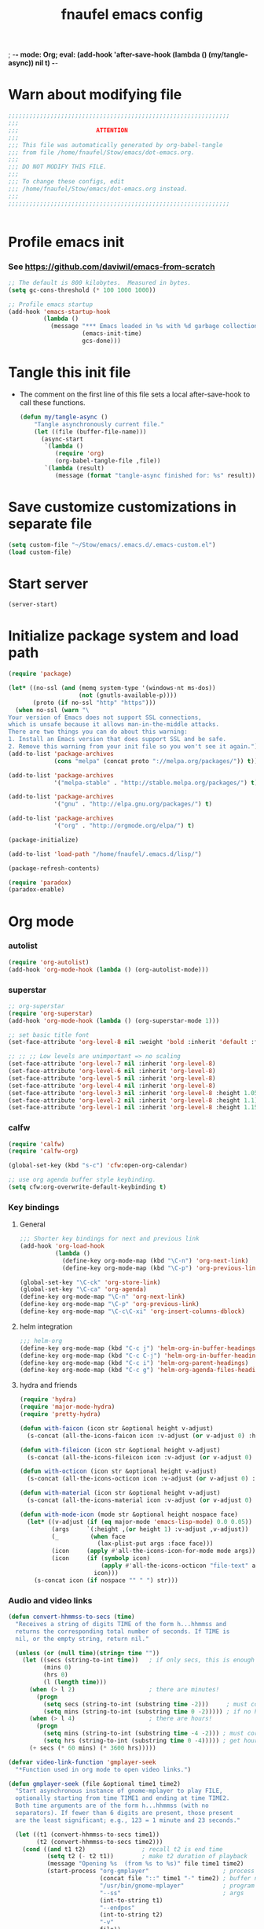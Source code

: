 ; -*- mode: Org; eval: (add-hook 'after-save-hook (lambda () (my/tangle-async)) nil t) -*-
#+title: fnaufel emacs config
#+PROPERTY: header-args:emacs-lisp :tangle ~/Stow/emacs/.emacs.d/init.el

* Warn about modifying file

  #+begin_src emacs-lisp
    ;;;;;;;;;;;;;;;;;;;;;;;;;;;;;;;;;;;;;;;;;;;;;;;;;;;;;;;;;;;;;;;
    ;;;
    ;;;                      ATTENTION
    ;;;
    ;;; This file was automatically generated by org-babel-tangle
    ;;; from file /home/fnaufel/Stow/emacs/dot-emacs.org.
    ;;;
    ;;; DO NOT MODIFY THIS FILE.
    ;;;
    ;;; To change these configs, edit
    ;;; /home/fnaufel/Stow/emacs/dot-emacs.org instead.
    ;;;
    ;;;;;;;;;;;;;;;;;;;;;;;;;;;;;;;;;;;;;;;;;;;;;;;;;;;;;;;;;;;;;;;


  #+end_src

* Profile emacs init

*** See https://github.com/daviwil/emacs-from-scratch

    #+begin_src emacs-lisp
      ;; The default is 800 kilobytes.  Measured in bytes.
      (setq gc-cons-threshold (* 100 1000 1000))

      ;; Profile emacs startup
      (add-hook 'emacs-startup-hook
                (lambda ()
                  (message "*** Emacs loaded in %s with %d garbage collections."
                           (emacs-init-time)
                           gcs-done)))
    #+end_src

* Tangle this init file

  + The comment on the first line of this file sets a local
    after-save-hook to call these functions.

    #+begin_src emacs-lisp
      (defun my/tangle-async ()
          "Tangle asynchronously current file."
          (let ((file (buffer-file-name)))
            (async-start
             `(lambda ()
                (require 'org)
                (org-babel-tangle-file ,file))
             `(lambda (result)
                (message (format "tangle-async finished for: %s" result))))))   
    #+end_src

* Save customize customizations in separate file

  #+begin_src emacs-lisp
    (setq custom-file "~/Stow/emacs/.emacs.d/.emacs-custom.el")
    (load custom-file)
  #+end_src

* Start server

  #+begin_src emacs-lisp
    (server-start)
  #+end_src

* Initialize package system and load path

  #+begin_src emacs-lisp
    (require 'package)

    (let* ((no-ssl (and (memq system-type '(windows-nt ms-dos))
                        (not (gnutls-available-p))))
           (proto (if no-ssl "http" "https")))
      (when no-ssl (warn "\
    Your version of Emacs does not support SSL connections,
    which is unsafe because it allows man-in-the-middle attacks.
    There are two things you can do about this warning:
    1. Install an Emacs version that does support SSL and be safe.
    2. Remove this warning from your init file so you won't see it again."))
    (add-to-list 'package-archives
                 (cons "melpa" (concat proto "://melpa.org/packages/")) t))

    (add-to-list 'package-archives
                 '("melpa-stable" . "http://stable.melpa.org/packages/") t)

    (add-to-list 'package-archives
                 '("gnu" . "http://elpa.gnu.org/packages/") t)

    (add-to-list 'package-archives
                 '("org" . "http://orgmode.org/elpa/") t)

    (package-initialize)

    (add-to-list 'load-path "/home/fnaufel/.emacs.d/lisp/")

    (package-refresh-contents)

    (require 'paradox)
    (paradox-enable)
  #+end_src
  
* Org mode

*** autolist

    #+begin_src emacs-lisp
      (require 'org-autolist)
      (add-hook 'org-mode-hook (lambda () (org-autolist-mode)))
    #+end_src
    
*** superstar

    #+begin_src emacs-lisp
      ;; org-superstar
      (require 'org-superstar)
      (add-hook 'org-mode-hook (lambda () (org-superstar-mode 1)))

      ;; set basic title font
      (set-face-attribute 'org-level-8 nil :weight 'bold :inherit 'default :foreground "dark orange")

      ;; ;; ;; Low levels are unimportant => no scaling
      (set-face-attribute 'org-level-7 nil :inherit 'org-level-8)
      (set-face-attribute 'org-level-6 nil :inherit 'org-level-8)
      (set-face-attribute 'org-level-5 nil :inherit 'org-level-8)
      (set-face-attribute 'org-level-4 nil :inherit 'org-level-8)
      (set-face-attribute 'org-level-3 nil :inherit 'org-level-8 :height 1.05) 
      (set-face-attribute 'org-level-2 nil :inherit 'org-level-8 :height 1.1) 
      (set-face-attribute 'org-level-1 nil :inherit 'org-level-8 :height 1.15) 
    #+end_src
    
*** calfw

    #+begin_src emacs-lisp
      (require 'calfw)
      (require 'calfw-org)

      (global-set-key (kbd "s-c") 'cfw:open-org-calendar)

      ;; use org agenda buffer style keybinding.
      (setq cfw:org-overwrite-default-keybinding t)
    #+end_src
    
*** Key bindings

***** General

      #+begin_src emacs-lisp
        ;;; Shorter key bindings for next and previous link
        (add-hook 'org-load-hook
                  (lambda ()
                    (define-key org-mode-map (kbd "\C-n") 'org-next-link)
                    (define-key org-mode-map (kbd "\C-p") 'org-previous-link)))

        (global-set-key "\C-ck" 'org-store-link)
        (global-set-key "\C-ca" 'org-agenda)
        (define-key org-mode-map "\C-n" 'org-next-link)
        (define-key org-mode-map "\C-p" 'org-previous-link)
        (define-key org-mode-map "\C-c\C-xi" 'org-insert-columns-dblock)
      #+end_src
    
***** helm integration

      #+begin_src emacs-lisp
        ;;; helm-org
        (define-key org-mode-map (kbd "C-c j") 'helm-org-in-buffer-headings)
        (define-key org-mode-map (kbd "C-c C-j") 'helm-org-in-buffer-headings)
        (define-key org-mode-map (kbd "C-c i") 'helm-org-parent-headings)
        (define-key org-mode-map (kbd "C-c g") 'helm-org-agenda-files-headings)
      #+end_src
    
***** hydra and friends

      #+begin_src emacs-lisp
        (require 'hydra)
        (require 'major-mode-hydra)
        (require 'pretty-hydra)

        (defun with-faicon (icon str &optional height v-adjust)
          (s-concat (all-the-icons-faicon icon :v-adjust (or v-adjust 0) :height (or height 1)) " " str))

        (defun with-fileicon (icon str &optional height v-adjust)
          (s-concat (all-the-icons-fileicon icon :v-adjust (or v-adjust 0) :height (or height 1)) " " str))

        (defun with-octicon (icon str &optional height v-adjust)
          (s-concat (all-the-icons-octicon icon :v-adjust (or v-adjust 0) :height (or height 1)) " " str))

        (defun with-material (icon str &optional height v-adjust)
          (s-concat (all-the-icons-material icon :v-adjust (or v-adjust 0) :height (or height 1)) " " str))

        (defun with-mode-icon (mode str &optional height nospace face)
          (let* ((v-adjust (if (eq major-mode 'emacs-lisp-mode) 0.0 0.05))
                 (args     `(:height ,(or height 1) :v-adjust ,v-adjust))
                 (_         (when face
                              (lax-plist-put args :face face)))
                 (icon     (apply #'all-the-icons-icon-for-mode mode args))
                 (icon     (if (symbolp icon)
                               (apply #'all-the-icons-octicon "file-text" args)
                             icon)))
            (s-concat icon (if nospace "" " ") str)))
      #+end_src

*** Audio and video links

    #+begin_src emacs-lisp
      (defun convert-hhmmss-to-secs (time)
        "Receives a string of digits TIME of the form h...hhmmss and
        returns the corresponding total number of seconds. If TIME is
        nil, or the empty string, return nil." 
  
        (unless (or (null time)(string= time ""))
          (let ((secs (string-to-int time))   ; if only secs, this is enough
                (mins 0)
                (hrs 0)
                (l (length time)))
            (when (> l 2)                     ; there are minutes!
              (progn 
                (setq secs (string-to-int (substring time -2)))     ; must correct secs
                (setq mins (string-to-int (substring time 0 -2))))) ; if no hours, enough
            (when (> l 4)                     ; there are hours!
              (progn 
                (setq mins (string-to-int (substring time -4 -2))) ; must correct minutes
                (setq hrs (string-to-int (substring time 0 -4))))) ; get hours
            (+ secs (* 60 mins) (* 3600 hrs)))))

      (defvar video-link-function 'gmplayer-seek 
        "*Function used in org mode to open video links.")

      (defun gmplayer-seek (file &optional time1 time2)
        "Start asynchronous instance of gnome-mplayer to play FILE,
        optionally starting from time TIME1 and ending at time TIME2.
        Both time arguments are of the form h...hhmmss (with no
        separators). If fewer than 6 digits are present, those present
        are the least significant; e.g., 123 = 1 minute and 23 seconds."
  
        (let ((t1 (convert-hhmmss-to-secs time1))
              (t2 (convert-hhmmss-to-secs time2))) 
          (cond ((and t1 t2)                ; recall t2 is end time
                 (setq t2 (- t2 t1))        ; make t2 duration of playback
                 (message "Opening %s  (from %s to %s)" file time1 time2)
                 (start-process "org-gmplayer"                     ; process name
                                (concat file "::" time1 "-" time2) ; buffer name
                                "/usr/bin/gnome-mplayer"           ; program
                                "--ss"                             ; args
                                (int-to-string t1)
                                "--endpos" 
                                (int-to-string t2)
                                "-v"
                                file))
                (t1 
                 (message "Opening %s  (from %s)" file time1)
                 (start-process "org-gmplayer" 
                                (concat file "::" time1) 
                                "/usr/bin/gnome-mplayer"
                                "--ss" 
                                (int-to-string t1)
                                "-v"
                                file))
                (t 
                 (message "Opening %s" file)
                 (start-process "org-gmplayer" 
                                file 
                                "/usr/bin/gnome-mplayer"
                                "-v"
                                file)))))
                    
      (defvar audio-link-function 'audacious-seek 
        "*Function used in org mode to open audio links.")

      (defun audacious-seek (file &optional time1)
        "Start asynchronous instance of audacious to play FILE,
        optionally starting from time TIME1. The TIME1 argument is of
        the form h...hhmmss (with no separators). If fewer than 6
        digits are present, those present are the least significant;
        e.g., 123 = 1 minute and 23 seconds."
  
        (let ((t1 (convert-hhmmss-to-secs time1)))
          (cond (t1 
                 (message "Opening %s  (from %s)" file time1)
                 (start-process "org-audacious" 
                                (concat file "::" time1) 
                                "/usr/bin/audacious"
                                file)
                 (sleep-for 0 500)
                 (start-process "org-audtool" 
                                (concat file "::" time1) 
                                "/usr/bin/audtool"
                                "playback-seek"
                                (int-to-string t1)))
                (t 
                 (message "Opening %s" file)
                 (start-process "org-audacious" 
                                file 
                                "/usr/bin/audacious"
                                file)))))
    #+end_src
    
*** org-journal

    #+begin_src emacs-lisp
      (require 'org-journal)

      (global-unset-key (kbd "C-c C-j"))
      (global-set-key (kbd "C-c s") 'org-journal-search)
      (global-set-key (kbd "C-J") 'org-journal-new-entry)
      (define-key org-mode-map (kbd "C-J") 'org-journal-new-entry)
    #+end_src
    
*** Misc

    #+begin_src emacs-lisp
      ;; Turn on Auto Fill mode automatically in Org mode
      (add-hook 'org-mode-hook
                '(lambda ()
                   (turn-on-auto-fill)))

      ;; Auto numbering of headlines
      (add-hook 'org-mode-hook (lambda () (org-num-mode)))

      ;; org-tempo
      (require 'org-tempo)

      ;;; Associate .org files to org mode
      (add-to-list 'auto-mode-alist '("\\.org\\'" . org-mode))

      ;;; Associate claws-mail compose files to org mode
      (add-to-list 'auto-mode-alist '("\\.0x.*$" . org-mode))

      ;;; Clock
      (setq org-clock-persist t)
      (org-clock-persistence-insinuate)

      ;;; cdlatex mode
      (add-hook 'org-mode-hook 'turn-on-org-cdlatex)
   #+end_src

* UI

*** Super key + number generates digit arguments

    #+begin_src emacs-lisp
      (global-set-key (kbd "s--") 'negative-argument)
      (global-set-key (kbd "s-0") 'digit-argument)
      (global-set-key (kbd "s-1") 'digit-argument)
      (global-set-key (kbd "s-2") 'digit-argument)
      (global-set-key (kbd "s-3") 'digit-argument)
      (global-set-key (kbd "s-4") 'digit-argument)
      (global-set-key (kbd "s-5") 'digit-argument)
      (global-set-key (kbd "s-6") 'digit-argument)
      (global-set-key (kbd "s-7") 'digit-argument)
      (global-set-key (kbd "s-8") 'digit-argument)
      (global-set-key (kbd "s-9") 'digit-argument)
    #+end_src

    #+RESULTS:
    : digit-argument

*** Menubar

    #+begin_src emacs-lisp
      (menu-bar-mode 0)
    #+end_src

*** Fonts

    #+begin_src emacs-lisp
      ;;; Set font
      (defun fontify-frame (frame)
        (set-frame-parameter frame 'font "Jetbrains Mono-13"))

      ;; Fontify current frame
      (fontify-frame nil)

      ;; Fontify any future frames
      (push 'fontify-frame after-make-frame-functions)
    #+end_src
    
*** Icons

    #+begin_src emacs-lisp
      (require 'all-the-icons)
    #+end_src

*** which-key

    + When a prefix key is typed, show possible next keys.

      #+begin_src emacs-lisp
        (require 'which-key)
        (which-key-mode)
      #+end_src

*** anzu

    + Show number of matches during isearch.

      #+begin_src emacs-lisp
        (require 'anzu)
        (global-anzu-mode +1)
      #+end_src

*** helpful

    #+begin_src emacs-lisp
      (require 'helpful) 

      ;; Note that the built-in `describe-function' includes both functions
      ;; and macros. `helpful-function' is functions only, so we provide
      ;; `helpful-callable' as a drop-in replacement.
      (global-set-key (kbd "C-h f") #'helpful-callable)
      (global-set-key (kbd "C-h v") #'helpful-variable)
      (global-set-key (kbd "C-h k") #'helpful-key)

      ;; Lookup the current symbol at point. C-c C-d is a common keybinding
      ;; for this in lisp modes.
      (global-set-key (kbd "C-c C-d") #'helpful-at-point)

      ;; Look up *F*unctions (excludes macros).
      ;;
      ;; By default, C-h F is bound to `Info-goto-emacs-command-node'. Helpful
      ;; already links to the manual, if a function is referenced there.
      (global-set-key (kbd "C-h F") #'helpful-function)

      ;; Look up *C*ommands.
      ;;
      ;; By default, C-h C is bound to describe `describe-coding-system'. I
      ;; don't find this very useful, but it's frequently useful to only
      ;; look at interactive functions.
      (global-set-key (kbd "C-h C") #'helpful-command)
    #+end_src

*** info-colors

    #+begin_src emacs-lisp
      (require 'info-colors)
      (add-hook 'Info-selection-hook 'info-colors-fontify-node)
    #+end_src

*** expand-region

    #+begin_src emacs-lisp
      (require 'expand-region)
      (global-set-key (kbd "C-+") 'er/expand-region)
    #+end_src
    
*** smart-parens

    #+begin_src emacs-lisp
      (require 'smartparens-config)
      (smartparens-global-mode 1)
      (show-smartparens-global-mode t)

      ;;; markdown-mode etc
      (sp-with-modes '(markdown-mode gfm-mode rst-mode org-mode)
        (sp-local-pair "*" "*")
        (sp-local-pair "/" "/")
      ;  (sp-local-pair "_" "_")
      )

      (defun sp-select-up ()
        (interactive)

        (sp-backward-up-sexp)
        (sp-select-next-thing)
      )

      (define-key smartparens-mode-map (kbd "C-M-b") 'sp-backward-sexp)
      (define-key smartparens-mode-map (kbd "C-M-f") 'sp-forward-sexp)

      (define-key smartparens-mode-map (kbd "C-S-p") 'sp-previous-sexp)
      (define-key smartparens-mode-map (kbd "C-S-n") 'sp-next-sexp)

      (define-key smartparens-mode-map (kbd "C-M-d") 'sp-down-sexp)
      (define-key smartparens-mode-map (kbd "C-M-u") 'sp-backward-up-sexp)

      (define-key smartparens-mode-map (kbd "C-S-a") 'sp-beginning-of-sexp)
      (define-key smartparens-mode-map (kbd "C-S-e") 'sp-end-of-sexp)

      (define-key smartparens-mode-map (kbd "C-M-t") 'sp-transpose-sexp)

      (define-key smartparens-mode-map (kbd "C-M-k") 'sp-kill-sexp)
      (define-key smartparens-mode-map (kbd "C-M-w") 'sp-copy-sexp)

      (define-key smartparens-mode-map (kbd "C-]") 'sp-select-up)
      (define-key smartparens-mode-map (kbd "C-}") 'sp-select-next-thing)
    #+end_src
    
*** multiple-cursors

    #+begin_src emacs-lisp
      (require 'multiple-cursors)

      ;; When you have an active region that spans multiple lines, the
      ;; following will add a cursor to each line:
      (global-set-key (kbd "C-|") 'mc/edit-lines)

      ;; When you want to add multiple cursors not based on continuous
      ;; lines, but based on keywords in the buffer, use the keys below.
      ;; First mark the word, then add more cursors.
      (global-set-key (kbd "C->") 'mc/mark-next-like-this)
      (global-set-key (kbd "C-<") 'mc/mark-previous-like-this)
      (global-set-key (kbd "C-?") 'mc/mark-all-like-this-dwim)
      (global-set-key (kbd "C-.") 'mc/mark-sgml-tag-pair)

      ;; To get out of multiple-cursors-mode, press `<return>` or `C-g`. The
      ;; latter will first disable multiple regions before disabling
      ;; multiple cursors.

      ;; If you want to insert a newline in multiple-cursors-mode, use
      ;; `C-j`.
    #+end_src
    
*** sml-modeline

    #+begin_src emacs-lisp
      (if (require 'sml-modeline nil 'noerror)    ;; use sml-modeline if available
        (progn 
          (sml-modeline-mode 1)                   ;; show buffer pos in the mode line
          (scroll-bar-mode -1))                   ;; turn off the scrollbar
        (scroll-bar-mode 1)                       ;; otherwise, show a scrollbar...
        (set-scroll-bar-mode 'right))             ;; ... on the right
    #+end_src
    
*** Recent files

    #+begin_src emacs-lisp
      ;; Enable recent files menu
      (recentf-mode)

      ;; ffap-bindings binds C-x C-r to ffap-read-only.
      ;; I prefer to have it bound to recentf-open-files.
      (global-set-key "\C-x\C-r" 'recentf-open-files)
    #+end_src
    
*** Copy or duplicate line

    #+begin_src emacs-lisp
      ;;; Copy line at point
      (defun copy-line ()
        "Copy line at point."
        (interactive)
        (save-excursion
          (setq text (thing-at-point 'line t))
          (kill-new text)
          (princ "Line copied to kill ring." t)))

      (global-set-key (kbd "C-s-<up>") 'copy-line)

      ;;; Duplicate line
      (defun duplicate-line ()
        "Duplicate line at point on a new line below. Point remains in original line."
        (interactive)
        (save-excursion
          (setq text (thing-at-point 'line t))
          (when (string-suffix-p "\n" text)
            (setq text (substring text 0 -1)))
          (move-end-of-line nil)
          (insert (concat "\n" text))))
 
      (global-set-key (kbd "C-s-<down>") 'duplicate-line)
    #+end_src
    
*** Generate numbered lines

    #+begin_src emacs-lisp
      ;;; Generate numbered items (one per line) according to template 
      (defun gen-numbered-items (first last template)
        "Generate numbered items (one per line) according to template."

        (interactive "*nFirst number: \nnLast number: \nMTemplate: ")
  
        (setq i first)
        (while (not (> i last))
          (progn
            (insert (format template i) "\n")
            (setq i (1+ i)))))
    #+end_src
    
*** fnjump (using hydra)

    #+begin_src emacs-lisp
      (defvar hydra-fnjump--title
        (with-faicon "map-signs" "Important places" 1 -0.05))

      (pretty-hydra-define hydra-fnjump
        (:quit-key "q" :title hydra-fnjump--title :foreign-keys warn :exit t)
        ("Jump to"
         (("e" (find-file "~/Documents/OrgFiles/mail.org") "email")
          ("i" (find-file "~/Stow/emacs/dot-init.org") "init")
          ("x" (ansi-term "/home/fnaufel/.local/bin/xonsh" "xonsh") "xonsh"))

         "Quit"
         (("q" nil "quit"))))

      (global-set-key (kbd "s-j") 'hydra-fnjump/body)
    #+end_src
    
*** Browse kill ring

    #+begin_src emacs-lisp
      (defadvice yank-pop (around kill-ring-browse-maybe (arg))
        "If last action was not a yank, run `browse-kill-ring' instead."
        (if (not (eq last-command 'yank))
            (browse-kill-ring)
          ad-do-it))

      (ad-activate 'yank-pop)
    #+end_src
    
*** auto-fill

    #+begin_src emacs-lisp
      ;; Turn on Auto Fill mode automatically in Text mode and related modes
      (add-hook 'text-mode-hook
                '(lambda () (turn-on-auto-fill)))
    #+end_src
    
*** Non-ASCII keys

    #+begin_src emacs-lisp
      (require 'iso-transl)

      ;;; Insert nobreakspace
      (defun insert-nbsp ()
        "Insert nobreakspace (code 160)"
        (interactive)
        (insert 160)
      )

      (global-set-key (kbd "C-;") 'insert-nbsp)
    #+end_src
    
*** Movement

    #+begin_src emacs-lisp
      ;;; Position point at window center, top, bottom
      (defvar cycle-window-line-last-op 'middle
        "Indicates the last cycle-window-line operation performed.
      Possible values: `top', `middle', `bottom'.")

      (defun cycle-window-line (&optional arg)
        "Move point to window center, bottom, and top, successively.

      A prefix argument is handled like `move-to-window-line':
       With numeric prefix ARG, move point to window-line ARG."

        (interactive "P")
        (cond
         (arg (move-to-window-line arg))                 ; Always respect ARG.
         ((or (not (eq this-command last-command))
          (eq cycle-window-line-last-op 'top))
          (setq cycle-window-line-last-op 'middle)
          (move-to-window-line nil))
         (t
          (cond ((eq cycle-window-line-last-op 'middle)
                 (setq cycle-window-line-last-op 'bottom)
                 (move-to-window-line -1))
                ((eq cycle-window-line-last-op 'bottom)
                 (setq cycle-window-line-last-op 'top)
                 (move-to-window-line 0))))))

      ;;; Scroll one line at a time. 
      (defun scroll-n-lines-ahead (&optional n)
        "Scroll ahead N lines (1 by default)."
        (interactive "P")
        (let ((save-scroll-preserve scroll-preserve-screen-position))
          (setq scroll-preserve-screen-position nil)
          (scroll-up (prefix-numeric-value n))
          (setq scroll-preserve-screen-position save-scroll-preserve)))

      (defun scroll-n-lines-behind (&optional n)
        "Scroll behind N lines (1 by default)."
        (interactive "P")
        (let ((save-scroll-preserve scroll-preserve-screen-position))  
          (setq scroll-preserve-screen-position nil)
          (scroll-down (prefix-numeric-value n))
          (setq scroll-preserve-screen-position save-scroll-preserve)))

      (global-set-key "\M-r" 'cycle-window-line)
      (global-set-key (kbd "C-*") 'scroll-n-lines-ahead)
      (global-set-key (kbd "C-/") 'scroll-n-lines-behind)
    #+end_src
    
*** Marking etc.

    #+begin_src emacs-lisp
      (global-set-key (kbd "C-c u") 'org-mark-ring-goto)
      (global-set-key (kbd "C-<insert>") 'kill-ring-save)
      (global-set-key (kbd "C-<return>") 'cua-rectangle-mark-mode)
      (define-key org-mode-map (kbd "C-<return>") 'cua-rectangle-mark-mode)
    #+end_src
    
*** Buffers and windows

***** Misc

      #+begin_src emacs-lisp
        (global-set-key (kbd "C-x C-b") 'buffer-menu)

        ;;; Maximize frame
        (defun maximize-current-frame () 
          (set-frame-parameter nil 'fullscreen 'maximized))

        ;;; Set background of hl-line
        (set-face-background hl-line-face "gray20")
      #+end_src

***** Kill buffers

      #+begin_src emacs-lisp
        ;;; Killing buffers

        ;; Regexes for names of buffers that should not be killed by this function
        (setq not-to-kill-buffer-list
              '("\\*scratch\\*"
                "#emacs"
                "\\*Messages\\*"
                "\\*shell\\*"
                "\\*xonsh\\*"
                "Sunrise Tree$"
                "Sunrise Tree<2>$"
                " (Sunrise)$"
                "\\*Org Src"))

        (defun kill-or-bury-current-buffer ()
          (interactive)
          (let ((case-fold-search nil))
            (if (seq-some
                 (lambda (x) (string-match-p x (buffer-name (current-buffer))))
                 not-to-kill-buffer-list)
                (bury-buffer)
              (kill-buffer (current-buffer)))))

        (defun kill-buffer-special (&optional arg)
          "A function that you can use instead of kill-buffer, with some extra features:

        1. It does not prompt you for the buffer to kill.

        2. It prevents some buffers from being killed (those in
        not-to-kill-buffer-list). If the buffer is on the list, this
        function only buries the buffer. If you want to kill one of the
        buffers on the list, you must call kill-buffer instead.

        3. When ARG is nil: the current buffer is killed/buried.

        4. When ARG is 0: the current buffer is killed/buried. If it was
        NOT the only window in the frame, the window it occupied is
        deleted.

        5. When ARG is 1: if there are at least 2 windows in the current
        frame, the OTHER buffer (the one in other-window) is
        killed/buried. Otherwise, nothing happens.

        6. When ARG is 2: the current buffer is killed/buried and the
        current frame is deleted, regardless of how many windows it had.
        "
          (interactive "P")

          (if (null arg)
              (kill-or-bury-current-buffer)
            (case arg
              (0
               (kill-or-bury-current-buffer)
               (unless (one-window-p)
                 (delete-window)))
              (1
               (unless (one-window-p)
                 (save-excursion
                   (other-window 1)
                   (kill-or-bury-current-buffer)
                   (delete-window))))
              (2
               (kill-or-bury-current-buffer)
               (delete-frame)))))

        (global-set-key (kbd "s-k") 'kill-buffer-special)
      #+end_src

***** Switch/resize window

******* TODO Enhance hydra to swap buffers etc.
        :LOGBOOK:
        - State "TODO"       from              [2021-10-12 Tue 18:41]
        :END:

        #+begin_src emacs-lisp
          (defun prev-window ()
            (interactive)
            (other-window -1))

          (global-set-key (kbd "<s-tab>") 'other-window)
          (global-set-key (kbd "<S-s-iso-lefttab>") 'prev-window)

          (require 'windmove)

          (defun hydra-move-splitter-left (arg)
            "Move window splitter left."
            (interactive "p")
            (if (let ((windmove-wrap-around))
                  (windmove-find-other-window 'right))
                (shrink-window-horizontally arg)
              (enlarge-window-horizontally arg)))

          (defun hydra-move-splitter-right (arg)
            "Move window splitter right."
            (interactive "p")
            (if (let ((windmove-wrap-around))
                  (windmove-find-other-window 'right))
                (enlarge-window-horizontally arg)
              (shrink-window-horizontally arg)))

          (defun hydra-move-splitter-up (arg)
            "Move window splitter up."
            (interactive "p")
            (if (let ((windmove-wrap-around))
                  (windmove-find-other-window 'up))
                (enlarge-window arg)
              (shrink-window arg)))

          (defun hydra-move-splitter-down (arg)
            "Move window splitter down."
            (interactive "p")
            (if (let ((windmove-wrap-around))
                  (windmove-find-other-window 'up))
                (shrink-window arg)
              (enlarge-window arg)))

          (require 'buffer-move)

          (defhydra hydra-switch-resize-window ()
              "Windows"
              ("j" windmove-left "←")
              ("m" windmove-down "↓")
              ("i" windmove-up "↑")
              ("l" windmove-right "→")
              ("J" hydra-move-splitter-left "↤")
              ("M" hydra-move-splitter-down "↧")
              ("I" hydra-move-splitter-up "↥")
              ("L" hydra-move-splitter-right "↤")
              ("K" balance-windows "↹")
              ("M-j" buf-move-left "↞")
              ("M-m" buf-move-down "↡")
              ("M-i" buf-move-up "↟")
              ("M-l" buf-move-right "↠")
              ("0" delete-window "🗙")
              ("1" delete-other-windows "1")
              ("q" nil "quit"))

          (global-set-key (kbd "s-l") 'hydra-switch-resize-window/body)
        #+end_src
    
*** Misc

    #+begin_src emacs-lisp
      (global-set-key (kbd "C-x C-y") 'transpose-sentences)
      (global-set-key (kbd "C-z") 'undo)
    #+end_src
    
* Development environment

*** web-beautify

***** TODO Set up options and key bindings
      :LOGBOOK:
      - State "TODO"       from              [2021-10-10 Sun 13:46]
      :END:

      + See https://github.com/yasuyk/web-beautify

        #+begin_src emacs-lisp
          (require 'web-beautify)
        #+end_src

*** rainbow delimiters

    #+begin_src emacs-lisp
      (require 'rainbow-delimiters)
      (add-hook 'prog-mode-hook 'rainbow-delimiters-mode)
    #+end_src
    
*** Line numbers

    #+begin_src emacs-lisp
      (global-display-line-numbers-mode t)

      ;; Disable line numbers for some modes
      (dolist (mode '(org-mode-hook
                      term-mode-hook
                      shell-mode-hook
                      help-mode-hook
                      treemacs-mode-hook))
        (add-hook mode (lambda () (display-line-numbers-mode 0))))
    #+end_src

***** TODO Disable line numbers in some buffers
      :LOGBOOK:
      - State "TODO"       from              [2021-10-10 Sun 14:37]
      :END:

      + Helpful buffers

      + ???
    
*** javascript
    
***** js2-mode

      #+begin_src emacs-lisp
        (require 'js2-mode)
        (add-to-list 'auto-mode-alist '("\\.js\\'" . js2-mode))
        (add-to-list 'auto-mode-alist '("\\.ts\\'" . js2-mode))
      #+end_src
      
***** skewer

      + Drive browser from emacs using js

        #+begin_src emacs-lisp
          (require 'skewer-mode)
        #+end_src

*** python

    #+begin_src emacs-lisp
      (add-to-list 'interpreter-mode-alist
                   '("python3" . python-mode))
    #+end_src
    
*** zeal

    #+begin_src emacs-lisp
      (require 'zeal-at-point)
      (global-set-key (kbd "s-h") 'zeal-at-point)
    #+end_src
    
*** lsp

    #+begin_src emacs-lisp
      (require 'lsp)

      ;; Modes for which to enable lsp
      (dolist (mode '(html-mode-hook
                      c-mode-hook
                      c++-mode-hook
                      css-mode-hook
                      js-mode-hook
                      sh-mode-hook
                      java-mode-hook
                      python-mode-hook
                      markdown-mode-hook
                      ess-mode-hook
                      sgml-mode-hook
                      yaml-mode-hook))
        (add-hook mode #'lsp))

      (defun efs/lsp-mode-setup ()
        (setq lsp-headerline-breadcrumb-segments '(path-up-to-project file symbols))
        (lsp-headerline-breadcrumb-mode))

      (add-hook 'lsp-mode-hook 'efs/lsp-mode-setup)

      (lsp-enable-which-key-integration t)

      (define-key lsp-mode-map (kbd "<tab>") 'company-indent-or-complete-common)

      (require 'lsp-ui)
      (add-hook 'lsp-mode-hook 'lsp-ui-mode)
      (setq lsp-ui-doc-position 'bottom)

      (require 'lsp-treemacs)
      (lsp-treemacs-sync-mode 1)

      (require 'helm-lsp)
      ; C-M-.
      (define-key lsp-mode-map [remap xref-find-apropos] #'helm-lsp-workspace-symbol)
    #+end_src

*** projectile

    #+begin_src emacs-lisp
      (require 'projectile)

      (projectile-mode +1)
      (define-key projectile-mode-map (kbd "<s-kp-enter>") 'projectile-command-map)

      (setq projectile-completion-system 'helm)
      (setq projectile-project-search-path '("~/Development/00-Present"))

      (require 'helm-projectile)
      (helm-projectile-on)
    #+end_src
    
* Document languages

*** markdown

    #+begin_src emacs-lisp
      (require 'markdown-mode)
      (add-to-list 'auto-mode-alist '("\\.md\\'" . markdown-mode))
      (add-to-list 'auto-mode-alist '("\\.Rmd\\'" . markdown-mode))

      (require 'markdown-toc)
    #+end_src

*** yaml

    #+begin_src emacs-lisp
      (require 'yaml-mode)
      (add-to-list 'auto-mode-alist '("\\.yml\\'" . yaml-mode))
      (add-hook 'yaml-mode-hook
                '(lambda ()
                   (define-key yaml-mode-map "\C-m" 'newline-and-indent)))
    #+end_src
    
* Completion

*** Use hippie expansion

    #+begin_src emacs-lisp
      (global-set-key [remap dabbrev-expand] 'hippie-expand)
    #+end_src

*** company

    + Configure for emacs lisp, ielm and [[*lsp][lsp]]:

      #+begin_src emacs-lisp
        (require 'company)
   
        ;; elisp
        (add-hook 'ielm-mode-hook 'company-mode)
        (add-hook 'emacs-lisp-mode-hook 'company-mode)
        (add-hook 'lsp-mode-hook 'company-mode)
   
        (global-set-key (kbd "<s-return>") 'company-complete)
        (define-key company-active-map (kbd "<tab>") 'company-complete-selection)
   
        (setq company-minimum-prefix-length 3)
        (setq company-idle-delay 0.5)
      #+end_src

    + I tried to use company-box to beautify completion popups,
      but it did not work. Popups did not even show:

      #+begin_src emacs-lisp
        ;;; This apparently keeps company popups from showing
        ;; (require 'company-box)
        ;; (add-hook 'company-mode-hook 'company-box-mode)
      #+end_src
      
    
    
*** yasnippet

    #+begin_src emacs-lisp
      (require 'yasnippet)
      (yas-global-mode 1)
      ;;; Turn off yasnippet for xonsh terminal
      (add-hook 'term-mode-hook (lambda()
                      (yas-minor-mode -1)))

      ;;; https://orgmode.org/manual/Conflicts.html#Conflicts
      (defun yas/org-very-safe-expand ()
        (let ((yas/fallback-behavior 'return-nil)) (yas/expand)))

      (add-hook 'org-mode-hook
                (lambda ()
                  (make-variable-buffer-local 'yas/trigger-key)
                  (setq yas/trigger-key [tab])
                  (add-to-list 'org-tab-first-hook 'yas/org-very-safe-expand)
                  (define-key yas/keymap [tab] 'yas/next-field)))
    #+end_src
    

*** helm

    #+begin_src emacs-lisp
      (require 'helm-config)

      ;; From http://tuhdo.github.io/helm-intro.html
      ;; The default "C-x c" is quite close to "C-x C-c", which quits Emacs.
      ;; Changed to "C-c h". Note: We must set "C-c h" globally, because we
      ;; cannot change `helm-command-prefix-key' once `helm-config' is loaded.
      (global-set-key (kbd "C-c h") 'helm-command-prefix)
      (global-unset-key (kbd "C-x c"))
      (global-set-key (kbd "C-x b") 'helm-mini)

      (when (executable-find "curl")
        (setq helm-google-suggest-use-curl-p t))

      (setq helm-split-window-in-side-p           t ; open helm buffer inside current window, not occupy whole other window
            helm-buffers-fuzzy-matching           t ; fuzzy matching buffer names when non--nil
            helm-move-to-line-cycle-in-source     t ; move to end or beginning of source when reaching top or bottom of source.
            helm-ff-search-library-in-sexp        t ; search for library in `require' and `declare-function' sexp.
            helm-scroll-amount                    8 ; scroll 8 lines other window using M-<next>/M-<prior>
            helm-ff-file-name-history-use-recentf t)

      (helm-mode 1)
      (define-key helm-map (kbd "<tab>") 'helm-execute-persistent-action) ; rebind tab to run persistent action
      (define-key helm-map (kbd "C-i") 'helm-execute-persistent-action) ; make TAB works in terminal
      (define-key helm-map (kbd "C-z")  'helm-select-action) ; list actions using C-z

      (define-key helm-map (kbd "C-<left>")  'helm-previous-source) 
      (define-key helm-map (kbd "C-<right>")  'helm-next-source) 
      (define-key helm-map (kbd "<left>")  'backward-char) 
      (define-key helm-map (kbd "<right>")  'forward-char) 

      (global-set-key (kbd "M-x") 'helm-M-x)
      (global-set-key (kbd "C-x C-f") 'helm-find-files)
      (global-set-key (kbd "C-c b") 'helm-buffers-list)
      (add-to-list 'helm-sources-using-default-as-input 'helm-source-man-pages)
      (global-set-key (kbd "C-c h o") 'helm-occur)
      (global-set-key (kbd "C-h SPC") 'helm-all-mark-rings)

      ;;; Make helm use new frame instead of minibuffer
      (setq helm-display-function 'helm-display-buffer-in-own-frame
              helm-display-buffer-reuse-frame t
              helm-use-undecorated-frame-option t)
    #+end_src
    
*** bash

    #+begin_src emacs-lisp
      (require 'bash-completion)
      (bash-completion-setup)
    #+end_src
    
* Shells

*** shell-mode

    #+begin_src emacs-lisp
      ;;; Fix junk characters in shell mode
      (autoload 'ansi-color-for-comint-mode-on "ansi-color" nil t)
      (add-hook 'shell-mode-hook 'ansi-color-for-comint-mode-on)
      (add-to-list 'comint-output-filter-functions 'ansi-color-process-output)

      ;;; Force save comint-input-ring upon killing emacs
      (add-hook 'kill-emacs-hook 'comint-write-input-ring)
    #+end_src

*** xonsh

    #+begin_src emacs-lisp
      (require 'xonsh-mode)

      ;;; Bind yank
      (eval-after-load "term"
        '(progn 
           (define-key term-raw-map (kbd "C-c C-y") 'term-paste)
           (define-key term-raw-map (kbd "C-y") 'term-paste)))
    #+end_src
           
* LaTeX

*** Help

    #+begin_src emacs-lisp
      (load "ltx-help")

      ;;; Corrected version. See http://www.emacswiki.org/emacs/AUCTeX#toc8
      (defun latex-help-get-cmd-alist ()
        "Scoop up the commands in the index of the latex info manual.
                The values are saved in `latex-help-cmd-alist' for speed."
        ;; mm, does it contain any cached entries
        (if (not (assoc "\\begin" latex-help-cmd-alist))
            (save-window-excursion
              (setq latex-help-cmd-alist nil)
              (Info-goto-node (concat latex-help-file "Command Index"))
              (end-of-buffer)
              (while (re-search-backward "^\\* \\(.+\\): *\\(.+\\)\\." nil t)
                (setq key (ltxh-buffer-substring (match-beginning 1) (match-end 1)))
                (setq value (ltxh-buffer-substring (match-beginning 2) (match-end 2)))
                (setq latex-help-cmd-alist
                      (cons (cons key value) latex-help-cmd-alist))))
          )
        latex-help-cmd-alist
        ) 

      ;;; LaTeX help
      (define-key help-map "\C-l" 'latex-help)
    #+end_src

*** AucTeX

    #+begin_src emacs-lisp
      (add-hook 'LaTeX-mode-hook 'turn-on-auto-fill)
      (add-hook 'LaTeX-mode-hook 'turn-on-reftex)
      (add-hook 'LaTeX-mode-hook 
                (function (lambda ()
                            (define-key LaTeX-mode-map "\C-ci" 'latex-help))))
      (setq reftex-plug-into-AUCTeX t)
      (setq TeX-auto-save t)
      (setq TeX-parse-self t)
      (setq-default TeX-master nil)

      ;; (require 'auto-complete-auctex)
    #+end_src
    
* Kupfer integration

  #+begin_src emacs-lisp
    ;; Invoke Kupfer with name of current buffer:
    (defun buffer-file-to-kupfer () 
      "Opens the current file in Kupfer" 
      (interactive) 
      (cond ((and buffer-file-name (file-exists-p buffer-file-name)) 
             (call-process-shell-command (concat "kupfer " buffer-file-name))) 
            ;; dired handling 
            ((eq major-mode 'dired-mode) 
             (dired-do-shell-command "kupfer * " 
                                     current-prefix-arg 
                                     (dired-get-marked-files t current-prefix-arg)))
            ;; buffer-menu mode 
            ((and (eq major-mode 'Buffer-menu-mode) 
                  (file-exists-p (buffer-file-name (Buffer-menu-buffer nil)))) 
             (call-process-shell-command 
              (concat "kupfer \"" (buffer-file-name (Buffer-menu-buffer nil)) "\""))) 
            (t 
             (error "Not visiting a file or file doesn't exist")))) 

    ;; Invoke kupfer with region as text:
    (defun region-to-kupfer (start end) 
      "Opens the contents of the region in Kupfer as text." 
      (interactive "r")

      (setq text (buffer-substring start end))
      (call-process-shell-command (concat "echo '" text "' | kupfer")))

    ;; Invoke kupfer with current line as text:
    (defun line-to-kupfer () 
      "Opens the contents of the current line in Kupfer as text,
    with leading and trailing spaces removed." 

      (interactive) 

      (save-excursion
        (beginning-of-line)
        (if (setq first-non-blank-pos 
                  (re-search-forward "^[[:space:]]*" 
                                     (line-end-position) t))
            (setq beg first-non-blank-pos)
          (setq beg (line-beginning-position)))
        (end-of-line)

        ;; There must be a nonspace character for there to be trailing
        ;; spaces!
        (if (setq next-to-last-non-blank-pos 
                  (re-search-backward "[^[:space:]][[:space:]]*$" 
                                      (line-beginning-position) t))
            (setq end (+ next-to-last-non-blank-pos 1))
          (setq end (line-end-position))))

      (setq text (buffer-substring beg end))
      (call-process-shell-command (concat "echo '" text "' | kupfer")))

    ;; Sending stuff to Kupfer
    (global-set-key "\C-cl" 'line-to-kupfer) 
    (global-set-key "\C-cw" 'region-to-kupfer) 
    (global-set-key "\C-cq" 'buffer-file-to-kupfer)
  #+end_src

  
* File browsers

*** dired-x

    #+begin_src emacs-lisp
      (require 'dired-x)
      (setq-default dired-omit-files-p t) ; Buffer-local variable
      (setq dired-omit-files (concat dired-omit-files "\\|^\\..+$"))

      (add-hook 'dired-load-hook
                (lambda ()
                  (load "dired-x")
                  ;; Set dired-x global variables here.  For example:
                  ;; (setq dired-guess-shell-gnutar "gtar")
                  ;; (setq dired-x-hands-off-my-keys nil)
                  ))

      ;; Make M-up go to parent directory in dired mode
      (add-hook 'dired-mode-hook
                '(lambda ()
                   (define-key dired-mode-map [(meta up)] 'dired-up-directory)))
    #+end_src
    
*** sunrise

    #+begin_src emacs-lisp
      (require 'sunrise)
      (require 'sunrise-modeline)
      (require 'sunrise-checkpoint)
      (require 'sunrise-popviewer)
      (require 'sunrise-tree)

      (add-to-list 'auto-mode-alist '("\\.srvm\\'" . sunrise-virtual-mode))

      (setq sunrise-cursor-follows-mouse nil)
      (define-key sunrise-mode-map [mouse-1]        nil)
      (define-key sunrise-mode-map [mouse-movement] nil)

      (define-key sunrise-mode-map [backtab] 'sunrise-change-window)

      (defun sunrise-reset-panes ()
            "Hard-reset SC panes."
            (interactive)
            (when sunrise-running (sunrise-setup-windows)))

      ;;; Modified to refrain from opening a new frame when browsing a (pdf,
      ;;; html etc.) file
      (defun sunrise-browse-file (&optional file)
        "Display the selected file in the default web browser."
        (interactive)
        (unless (featurep 'browse-url)
          (error "ERROR: Feature browse-url not available!"))
        (setq file (or file (dired-get-filename)))
        (sunrise-save-selected-window
         ;; I don't want a viewer window or frame to open!
         ;; (sunrise-select-viewer-window)
         (let ((buff (current-buffer)))
           (browse-url (concat "file://" file))
           (unless (eq buff (current-buffer))
             (sunrise-scrollable-viewer (current-buffer)))))
        (message "Browsing \"%s\" in web browser" file))

      ;;; Modified to set `dired-directory' buffer-local variable
      ;;; and thus prevent an error from ocurring in dired
      (defun sunrise-tree-list (dir)
        "Return the list of subdirectories in DIR."
        (setq dired-directory dir)
        (let ((entries (directory-files dir 'full)) dirs entry rel-entry)
          (while entries
            (setq entry (car entries)
                  rel-entry (file-relative-name entry (concat entry "/.."))
                  entries (cdr entries))

            (cond ((eq ?. (string-to-char (substring entry -1)))
                   (ignore))

                  ((and dired-omit-mode (eq ?. (string-to-char rel-entry)))
                   (ignore))

                  ((file-directory-p entry)
                   (setq dirs (cons entry dirs)))

                  ((and (not sunrise-tree-omit-archives) (sunrise-avfs-directory-p entry))
                   (setq dirs (cons (sunrise-tree-avfs-dir entry) dirs)))

                  (t (ignore))))
          (nreverse dirs)))

      (defun open-dir-in-sunrise ()
        (interactive)
        (save-excursion
          (sunrise-dired (ffap-guess-file-name-at-point))))

      (global-set-key (kbd "C-x C-j") 'open-dir-in-sunrise)
    #+end_src
    
* Misc

*** figlet

    #+begin_src emacs-lisp
      ;;; figlet definitions for Emacs.  (C) Martin Giese
      ;;;
      ;;; Use this to separate sections in TeX files, Program source, etc.
      ;;;
      ;;; customize the figlet-font-dir variable below to point to your
      ;;; figlet font directory.
      ;;;
      ;;; M-x figlet      to get a figlet comment in standard font.
      ;;; C-u M-x figlet  to be asked for the font first.
      ;;; M-x banner      for an old-fashioned banner font.
      ;;;
      ;;; These functions use comment-region to wrap the figlet output 
      ;;; in comments.
      ;;;

      (defconst figlet-font-dir "/usr/share/figlet")
      (defconst figlet-font-file-regexp "\\.flf$")
      (defconst figlet-match-font-name-regexp "^\\([^.]*\\)\\.flf$")

      (defun figlet-font-name-for-file (filename)
        (string-match figlet-match-font-name-regexp filename)
        (match-string 1 filename))

      (defun figlet-font-names ()
        (mapcar 'figlet-font-name-for-file
            (directory-files figlet-font-dir nil figlet-font-file-regexp)))

      (defun read-figlet-font (prompt)
        (let* ((figlet-fonts (figlet-font-names))
           (font-alist (mapcar (lambda (x) (list x)) figlet-fonts)))
          (completing-read prompt font-alist)))

      (defun call-figlet (font string)
        (push-mark)
        (call-process "figlet" nil (current-buffer) nil
              "-f" (if (null font) "standard" font)
              string
              )
        (exchange-point-and-mark))

      (defun figlet-block-comment-region ()
        (comment-region (region-beginning) (region-end)
                (if (member major-mode 
                        '(emacs-lisp-mode
                      lisp-mode
                      scheme-mode))
                    3			; 3 semicolons for lisp
                  nil)
                ))

      (defun figlet (s &optional font)
        (interactive 
         (if current-prefix-arg
             (let 
             ((font (read-figlet-font "Font: "))
              (text (read-string "FIGlet Text: ")))
           (list text font))
           (list (read-string "FIGlet Text: ") nil)))
        (save-excursion
          (call-figlet font s)
          (figlet-block-comment-region)
          ))

      (defun banner (s) 
        (interactive "sBanner Text: ")
        (figlet s "banner"))
    #+end_src

*** system-packages

***** TODO Check and learn this
      :LOGBOOK:
      - State "TODO"       from              [2021-10-10 Sun 15:04]
      :END:

      #+begin_src emacs-lisp
        (require 'system-packages)
        (setq system-packages-use-sudo t)
      #+end_src

      
* Create frames and visit files

  #+begin_src emacs-lisp
    ;;; Open custom agenda (see variable org-agenda-custom-commands). This
    ;;; splits window vertically, which is ugly. We'll fix this below.
    ;;; Update: I have changed variable org-agenda-window-setup so that
    ;;; the agenda opens in the current window, with no splitting.
    (org-agenda nil "i")
    (split-window-horizontally)
    (find-file "~/Documents/OrgFiles/todo.org")
    (maximize-current-frame)

    ;;; Second frame: shell and xonsh ;;;;;;;;;;;;;;;;;;;;;;;;;;;;;;;;;;;;;

    (make-frame)
    (other-frame -1)
    (maximize-current-frame)
    (ansi-term "/home/fnaufel/.local/bin/xonsh" "xonsh")

    ;;; Bash shell (splits window automatically)
    (shell)
    (sleep-for 3)
    (comint-send-string (get-buffer-process (shell)) "cd /home/fnaufel/\n")
    (sleep-for 1)
    (dirs)

    ;;; Third frame: sunrise ;;;;;;;;;;;;;;;;;;;;;;;;;;;;;;;;;;;;;;;;;;;;;;

    (make-frame)
    (other-frame -1)
    (maximize-current-frame)
    (sunrise "/home/fnaufel" "/home/fnaufel/Documents")
    ;; Set tree view for left-hand pane...
    (sunrise-tree-view)
    ;; ...and for right-hand pane
    (other-window 1)
    (sunrise-tree-view)
    ;; go back to left-hand pane
    (other-window 1)

    ;; ;;; Go back to initial frame
    (other-frame -1)
  #+end_src
